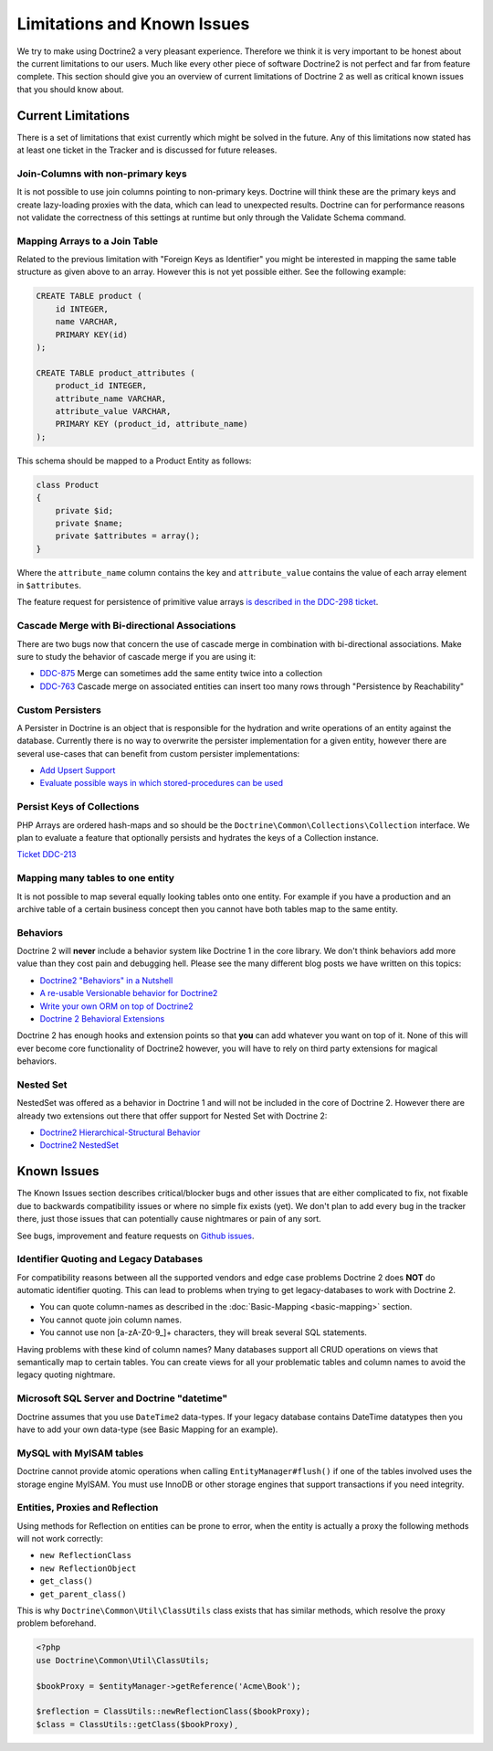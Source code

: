 Limitations and Known Issues
============================

We try to make using Doctrine2 a very pleasant experience.
Therefore we think it is very important to be honest about the
current limitations to our users. Much like every other piece of
software Doctrine2 is not perfect and far from feature complete.
This section should give you an overview of current limitations of
Doctrine 2 as well as critical known issues that you should know
about.

Current Limitations
-------------------

There is a set of limitations that exist currently which might be
solved in the future. Any of this limitations now stated has at
least one ticket in the Tracker and is discussed for future
releases.

Join-Columns with non-primary keys
~~~~~~~~~~~~~~~~~~~~~~~~~~~~~~~~~~

It is not possible to use join columns pointing to non-primary keys. Doctrine will think these are the primary
keys and create lazy-loading proxies with the data, which can lead to unexpected results. Doctrine can for performance
reasons not validate the correctness of this settings at runtime but only through the Validate Schema command.

Mapping Arrays to a Join Table
~~~~~~~~~~~~~~~~~~~~~~~~~~~~~~

Related to the previous limitation with "Foreign Keys as
Identifier" you might be interested in mapping the same table
structure as given above to an array. However this is not yet
possible either. See the following example:

.. code-block:: sql

    CREATE TABLE product (
        id INTEGER,
        name VARCHAR,
        PRIMARY KEY(id)
    );
    
    CREATE TABLE product_attributes (
        product_id INTEGER,
        attribute_name VARCHAR,
        attribute_value VARCHAR,
        PRIMARY KEY (product_id, attribute_name)
    );

This schema should be mapped to a Product Entity as follows:

.. code-block:: php

    class Product
    {
        private $id;
        private $name;
        private $attributes = array();
    }

Where the ``attribute_name`` column contains the key and
``attribute_value`` contains the value of each array element in
``$attributes``.

The feature request for persistence of primitive value arrays
`is described in the DDC-298 ticket <https://github.com/doctrine/orm/issues/3743>`_.

Cascade Merge with Bi-directional Associations
~~~~~~~~~~~~~~~~~~~~~~~~~~~~~~~~~~~~~~~~~~~~~~

There are two bugs now that concern the use of cascade merge in combination with bi-directional associations.
Make sure to study the behavior of cascade merge if you are using it:

-  `DDC-875 <https://github.com/doctrine/orm/issues/5398>`_ Merge can sometimes add the same entity twice into a collection
-  `DDC-763 <https://github.com/doctrine/orm/issues/5277>`_ Cascade merge on associated entities can insert too many rows through "Persistence by Reachability"

Custom Persisters
~~~~~~~~~~~~~~~~~

A Persister in Doctrine is an object that is responsible for the
hydration and write operations of an entity against the database.
Currently there is no way to overwrite the persister implementation
for a given entity, however there are several use-cases that can
benefit from custom persister implementations:

-  `Add Upsert Support <https://github.com/doctrine/orm/issues/5178>`_
-  `Evaluate possible ways in which stored-procedures can be used <https://github.com/doctrine/orm/issues/4946>`_

Persist Keys of Collections
~~~~~~~~~~~~~~~~~~~~~~~~~~~

PHP Arrays are ordered hash-maps and so should be the
``Doctrine\Common\Collections\Collection`` interface. We plan to
evaluate a feature that optionally persists and hydrates the keys
of a Collection instance.

`Ticket DDC-213 <https://github.com/doctrine/orm/issues/2817>`_

Mapping many tables to one entity
~~~~~~~~~~~~~~~~~~~~~~~~~~~~~~~~~

It is not possible to map several equally looking tables onto one
entity. For example if you have a production and an archive table
of a certain business concept then you cannot have both tables map
to the same entity.

Behaviors
~~~~~~~~~

Doctrine 2 will **never** include a behavior system like Doctrine 1
in the core library. We don't think behaviors add more value than
they cost pain and debugging hell. Please see the many different
blog posts we have written on this topics:

-  `Doctrine2 "Behaviors" in a Nutshell <http://www.doctrine-project.org/2010/02/17/doctrine2-behaviours-nutshell.html>`_
-  `A re-usable Versionable behavior for Doctrine2 <http://www.doctrine-project.org/2010/02/24/doctrine2-versionable.html>`_
-  `Write your own ORM on top of Doctrine2 <http://www.doctrine-project.org/2010/07/19/your-own-orm-doctrine2.html>`_
-  `Doctrine 2 Behavioral Extensions <http://www.doctrine-project.org/2010/11/18/doctrine2-behavioral-extensions.html>`_

Doctrine 2 has enough hooks and extension points so that **you** can
add whatever you want on top of it. None of this will ever become
core functionality of Doctrine2 however, you will have to rely on
third party extensions for magical behaviors.

Nested Set
~~~~~~~~~~

NestedSet was offered as a behavior in Doctrine 1 and will not be
included in the core of Doctrine 2. However there are already two
extensions out there that offer support for Nested Set with
Doctrine 2:


-  `Doctrine2 Hierarchical-Structural Behavior <http://github.com/guilhermeblanco/Doctrine2-Hierarchical-Structural-Behavior>`_
-  `Doctrine2 NestedSet <http://github.com/blt04/doctrine2-nestedset>`_

Known Issues
------------

The Known Issues section describes critical/blocker bugs and other
issues that are either complicated to fix, not fixable due to
backwards compatibility issues or where no simple fix exists (yet).
We don't plan to add every bug in the tracker there, just those
issues that can potentially cause nightmares or pain of any sort.

See bugs, improvement and feature requests on `Github issues <https://github.com/doctrine/orm/issues>`_.

Identifier Quoting and Legacy Databases
~~~~~~~~~~~~~~~~~~~~~~~~~~~~~~~~~~~~~~~

For compatibility reasons between all the supported vendors and
edge case problems Doctrine 2 does **NOT** do automatic identifier
quoting. This can lead to problems when trying to get
legacy-databases to work with Doctrine 2.


-  You can quote column-names as described in the
   :doc:`Basic-Mapping <basic-mapping>` section.
-  You cannot quote join column names.
-  You cannot use non [a-zA-Z0-9\_]+ characters, they will break
   several SQL statements.

Having problems with these kind of column names? Many databases
support all CRUD operations on views that semantically map to
certain tables. You can create views for all your problematic
tables and column names to avoid the legacy quoting nightmare.

Microsoft SQL Server and Doctrine "datetime"
~~~~~~~~~~~~~~~~~~~~~~~~~~~~~~~~~~~~~~~~~~~~

Doctrine assumes that you use ``DateTime2`` data-types. If your legacy database contains DateTime
datatypes then you have to add your own data-type (see Basic Mapping for an example).

MySQL with MyISAM tables
~~~~~~~~~~~~~~~~~~~~~~~~

Doctrine cannot provide atomic operations when calling ``EntityManager#flush()`` if one
of the tables involved uses the storage engine MyISAM. You must use InnoDB or
other storage engines that support transactions if you need integrity.

Entities, Proxies and Reflection
~~~~~~~~~~~~~~~~~~~~~~~~~~~~~~~~

Using methods for Reflection on entities can be prone to error, when the entity
is actually a proxy the following methods will not work correctly:

- ``new ReflectionClass``
- ``new ReflectionObject``
- ``get_class()``
- ``get_parent_class()``

This is why ``Doctrine\Common\Util\ClassUtils`` class exists that has similar
methods, which resolve the proxy problem beforehand.

.. code-block:: php

    <?php
    use Doctrine\Common\Util\ClassUtils;

    $bookProxy = $entityManager->getReference('Acme\Book');

    $reflection = ClassUtils::newReflectionClass($bookProxy);
    $class = ClassUtils::getClass($bookProxy)¸
